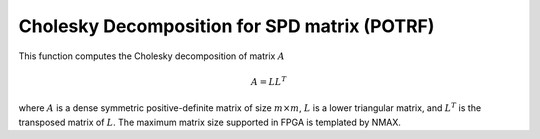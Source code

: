 
.. 
   Copyright 2019 Xilinx, Inc.
  
   Licensed under the Apache License, Version 2.0 (the "License");
   you may not use this file except in compliance with the License.
   You may obtain a copy of the License at
  
       http://www.apache.org/licenses/LICENSE-2.0
  
   Unless required by applicable law or agreed to in writing, software
   distributed under the License is distributed on an "AS IS" BASIS,
   WITHOUT WARRANTIES OR CONDITIONS OF ANY KIND, either express or implied.
   See the License for the specific language governing permissions and
   limitations under the License.

.. meta::
   :keywords: POTRF, Decomposition, Cholesky, SPD, matrix
   :description: This function computes the Cholesky decomposition of matrix.
   :xlnxdocumentclass: Document
   :xlnxdocumenttype: Tutorials

**********************************************
Cholesky Decomposition for SPD matrix (POTRF)
**********************************************

This function computes the Cholesky decomposition of matrix :math:`A`

.. math::
    A = L {L}^T

where :math:`A` is a dense symmetric positive-definite matrix of size :math:`m \times m`, :math:`L` is a lower triangular matrix, and :math:`{L}^T` is the transposed matrix of :math:`L`.
The maximum matrix size supported in FPGA is templated by NMAX.
